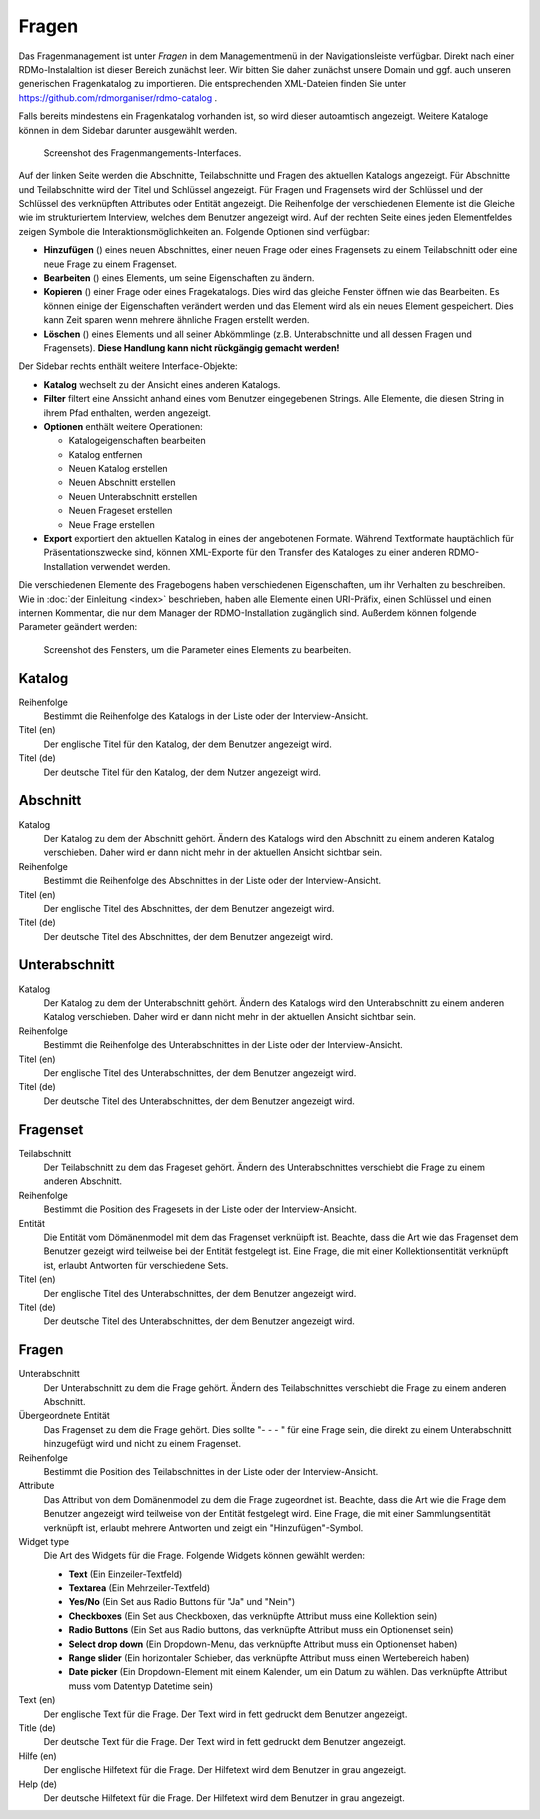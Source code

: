 Fragen
------

Das Fragenmanagement ist unter *Fragen* in dem Managementmenü in der Navigationsleiste verfügbar. Direkt nach einer RDMo-Instalaltion ist dieser Bereich zunächst leer. Wir bitten Sie daher zunächst unsere Domain und ggf. auch unseren generischen Fragenkatalog zu importieren. Die entsprechenden XML-Dateien finden Sie unter https://github.com/rdmorganiser/rdmo-catalog .

Falls bereits mindestens ein Fragenkatalog vorhanden ist, so wird dieser autoamtisch angezeigt. Weitere Kataloge können in dem Sidebar darunter ausgewählt werden.

.. figure:: ../_static/img/screens/Fragen.PNG
   :target: ../_static/img/screens/Fragen.PNG

   Screenshot des Fragenmangements-Interfaces.

Auf der linken Seite werden die Abschnitte, Teilabschnitte und Fragen des aktuellen Katalogs angezeigt. Für Abschnitte und Teilabschnitte wird der Titel und Schlüssel angezeigt. Für Fragen und Fragensets wird der Schlüssel und der Schlüssel des verknüpften Attributes oder Entität angezeigt. Die Reihenfolge der verschiedenen Elemente ist die Gleiche wie im strukturiertem Interview, welches dem Benutzer angezeigt wird. Auf der rechten Seite eines jeden Elementfeldes zeigen Symbole die Interaktionsmöglichkeiten an. Folgende Optionen sind verfügbar:

* **Hinzufügen** (|add|) eines neuen Abschnittes, einer neuen Frage oder eines Fragensets zu einem Teilabschnitt oder eine neue Frage zu einem Fragenset.
* **Bearbeiten** (|update|) eines Elements, um seine Eigenschaften zu ändern.
* **Kopieren** (|copy|) einer Frage oder eines Fragekatalogs. Dies wird das gleiche Fenster öffnen wie das Bearbeiten. Es können einige der Eigenschaften verändert werden und das Element wird als ein neues Element gespeichert. Dies kann Zeit sparen wenn mehrere ähnliche Fragen erstellt werden.
* **Löschen** (|delete|) eines Elements und all seiner Abkömmlinge (z.B. Unterabschnitte und all dessen Fragen und Fragensets). **Diese Handlung kann nicht rückgängig gemacht werden!**

.. |add| image:: ../_static/img/icons/add.png
.. |update| image:: ../_static/img/icons/update.png
.. |copy| image:: ../_static/img/icons/copy.png
.. |delete| image:: ../_static/img/icons/delete.png

Der Sidebar rechts enthält weitere Interface-Objekte:

* **Katalog** wechselt zu der Ansicht eines anderen Katalogs.
* **Filter** filtert eine Anssicht anhand eines vom Benutzer eingegebenen Strings. Alle Elemente, die diesen String in ihrem Pfad enthalten, werden angezeigt.
* **Optionen** enthält weitere Operationen:

  * Katalogeigenschaften bearbeiten
  * Katalog entfernen
  * Neuen Katalog erstellen
  * Neuen Abschnitt erstellen
  * Neuen Unterabschnitt erstellen
  * Neuen Frageset erstellen
  * Neue Frage erstellen

* **Export** exportiert den aktuellen Katalog in eines der angebotenen Formate. Während Textformate hauptächlich für Präsentationszwecke sind, können XML-Exporte für den Transfer des Kataloges zu einer anderen RDMO-Installation verwendet werden.

Die verschiedenen Elemente des Fragebogens haben verschiedenen Eigenschaften, um ihr Verhalten zu beschreiben. Wie in :doc:`der Einleitung <index>` beschrieben, haben alle Elemente einen URI-Präfix, einen Schlüssel und einen internen Kommentar, die nur  dem Manager der RDMO-Installation zugänglich sind. Außerdem können folgende Parameter geändert werden:

.. figure:: ../_static/img/screens/FragenBearbeiten.PNG
   :target: ../_static/img/screens/FragenBearbeiten.PNG

   Screenshot des Fensters, um die Parameter eines Elements zu bearbeiten.

Katalog
"""""""

Reihenfolge
  Bestimmt die Reihenfolge des Katalogs in der Liste oder der Interview-Ansicht.

Titel (en)
  Der englische Titel für den Katalog, der dem Benutzer angezeigt wird.

Titel (de)
  Der deutsche Titel für den Katalog, der dem Nutzer angezeigt wird.

Abschnitt
"""""""""

Katalog
  Der Katalog zu dem der Abschnitt gehört. Ändern des Katalogs wird den Abschnitt zu einem anderen Katalog verschieben. Daher wird er dann nicht mehr in der aktuellen Ansicht sichtbar sein.

Reihenfolge
  Bestimmt die Reihenfolge des Abschnittes in der Liste oder der Interview-Ansicht.

Titel (en)
  Der englische Titel des Abschnittes, der dem Benutzer angezeigt wird.

Titel (de)
  Der deutsche Titel des Abschnittes, der dem Benutzer angezeigt wird.


Unterabschnitt
""""""""""""""

Katalog
  Der Katalog zu dem der Unterabschnitt gehört. Ändern des Katalogs wird den Unterabschnitt zu einem anderen Katalog verschieben. Daher wird er dann nicht mehr in der aktuellen Ansicht sichtbar sein.

Reihenfolge
  Bestimmt die Reihenfolge des Unterabschnittes in der Liste oder der Interview-Ansicht.

Titel (en)
  Der englische Titel des Unterabschnittes, der dem Benutzer angezeigt wird.

Titel (de)
  Der deutsche Titel des Unterabschnittes, der dem Benutzer angezeigt wird.

Fragenset
"""""""""

Teilabschnitt
  Der Teilabschnitt zu dem das Frageset gehört. Ändern des Unterabschnittes verschiebt die Frage zu einem anderen Abschnitt.

Reihenfolge
  Bestimmt die Position des Fragesets in der Liste oder der Interview-Ansicht.

Entität
  Die Entität vom Dömänenmodel mit dem das Fragenset verknüipft ist. Beachte, dass die Art wie das Fragenset dem Benutzer gezeigt wird teilweise bei der Entität festgelegt ist. Eine Frage, die mit einer Kollektionsentität verknüpft ist, erlaubt Antworten für verschiedene Sets.

Titel (en)
  Der englische Titel des Unterabschnittes, der dem Benutzer angezeigt wird.

Titel (de)
  Der deutsche Titel des Unterabschnittes, der dem Benutzer angezeigt wird.


Fragen
""""""

Unterabschnitt
  Der Unterabschnitt zu dem die Frage gehört. Ändern des Teilabschnittes verschiebt die Frage zu einem anderen Abschnitt.

Übergeordnete Entität
  Das Fragenset zu dem die Frage gehört. Dies sollte "- - - " für eine Frage sein, die direkt zu einem Unterabschnitt hinzugefügt wird und nicht zu einem Fragenset.

Reihenfolge
  Bestimmt die Position des Teilabschnittes in der Liste oder der Interview-Ansicht.

Attribute
  Das Attribut von dem Domänenmodel zu dem die Frage zugeordnet ist. Beachte, dass die Art wie die Frage dem Benutzer angezeigt wird teilweise von der Entität festgelegt wird. Eine Frage, die mit einer Sammlungsentität verknüpft ist, erlaubt mehrere Antworten und zeigt ein "Hinzufügen"-Symbol.

Widget type
  Die Art des Widgets für die Frage.  Folgende Widgets können gewählt werden:

  * **Text** (Ein Einzeiler-Textfeld)
  * **Textarea** (Ein Mehrzeiler-Textfeld)
  * **Yes/No** (Ein Set aus Radio Buttons für "Ja" und "Nein")
  * **Checkboxes** (Ein Set aus Checkboxen, das verknüpfte Attribut muss eine Kollektion sein)
  * **Radio Buttons** (Ein Set aus Radio buttons, das verknüpfte Attribut muss ein Optionenset sein)
  * **Select drop down** (Ein Dropdown-Menu, das verknüpfte Attribut muss ein Optionenset haben) 
  * **Range slider** (Ein horizontaler Schieber, das verknüpfte Attribut muss einen Wertebereich haben) 
  * **Date picker** (Ein Dropdown-Element mit einem Kalender, um ein Datum zu wählen. Das verknüpfte Attribut muss vom Datentyp Datetime sein)

Text (en)
  Der englische Text für die Frage. Der Text wird in fett gedruckt dem Benutzer angezeigt.

Title (de)
  Der deutsche Text für die Frage. Der Text wird in fett gedruckt dem Benutzer angezeigt.

Hilfe (en)
  Der englische Hilfetext für die Frage. Der Hilfetext wird dem Benutzer in grau angezeigt.

Help (de)
  Der deutsche Hilfetext für die Frage. Der Hilfetext wird dem Benutzer in grau angezeigt.
